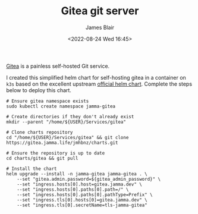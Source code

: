 #+TITLE: Gitea git server
#+AUTHOR: James Blair
#+EMAIL: mail@jamesblair.net
#+DATE: <2022-08-24 Wed 16:45>

[[https://github.com/go-gitea/gitea][Gitea]] is a painless self-hosted Git service.

I created this simplified helm chart for self-hosting gitea in a container on ~k3s~ based on the excellent upstream [[https://gitea.com/gitea/helm-chart/][official helm chart]]. Complete the steps below to deploy this chart.

#+NAME: Deploy gitea via helm
#+begin_src tmate
# Ensure gitea namespace exists
sudo kubectl create namespace jamma-gitea

# Create directories if they don't already exist
mkdir --parent "/home/${USER}/Services/gitea"

# Clone charts repository
cd "/home/${USER}/Services/gitea" && git clone https://gitea.jamma.life/jmhbnz/charts.git

# Ensure the repository is up to date
cd charts/gitea && git pull

# Install the chart
helm upgrade --install -n jamma-gitea jamma-gitea . \
    --set "gitea.admin.password=${gitea_admin_password}" \
    --set "ingress.hosts[0].host=gitea.jamma.dev" \
    --set "ingress.hosts[0].paths[0].path=/" \
    --set "ingress.hosts[0].paths[0].pathType=Prefix" \
    --set "ingress.tls[0].hosts[0]=gitea.jamma.dev" \
    --set "ingress.tls[0].secretName=tls-jamma-gitea"
#+end_src
